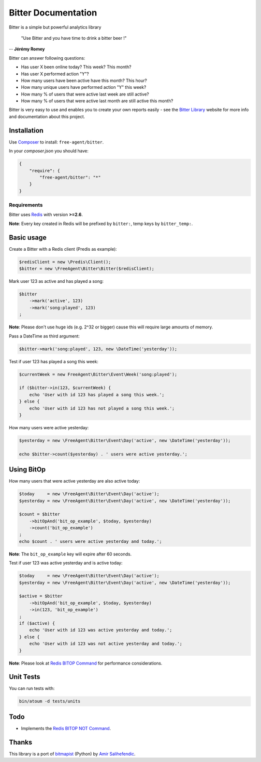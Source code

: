 Bitter Documentation
====================

.. image:: https://secure.travis-ci.org/jeremyFreeAgent/Bitter.png?branch=master
   :target: http://travis-ci.org/jeremyFreeAgent/Bitter

Bitter is a simple but powerful analytics library

    "Use Bitter and you have time to drink a bitter beer !"

-- **Jérémy Romey**

Bitter can answer following questions:

* Has user X been online today? This week? This month?
* Has user X performed action "Y"?
* How many users have been active have this month? This hour?
* How many unique users have performed action "Y" this week?
* How many % of users that were active last week are still active?
* How many % of users that were active last month are still active this month?

Bitter is very easy to use and enables you to create your own reports easily - see the `Bitter Library <http://bitter.free-agent.fr/>`_ website for more info and documentation about this project.

Installation
------------
Use `Composer <https://github.com/composer/composer/>`_ to install: ``free-agent/bitter``.

In your `composer.json` you should have:

.. code-block:: yaml

    {
        "require": {
            "free-agent/bitter": "*"
        }
    }

Requirements
~~~~~~~~~~~~
Bitter uses `Redis <http://redis.io>`_  with version **>=2.6**.

**Note**: Every key created in Redis will be prefixed by ``bitter:``, temp keys by ``bitter_temp:``.

Basic usage
-----------
Create a Bitter with a Redis client (Predis as example):

.. code-block:: php

    $redisClient = new \Predis\Client();
    $bitter = new \FreeAgent\Bitter\Bitter($redisClient);

Mark user 123 as active and has played a song:

.. code-block:: php

    $bitter
        ->mark('active', 123)
        ->mark('song:played', 123)
    ;

**Note**: Please don't use huge ids (e.g. 2^32 or bigger) cause this will require large amounts of memory.

Pass a DateTime as third argument:

.. code-block:: php

    $bitter->mark('song:played', 123, new \DateTime('yesterday'));

Test if user 123 has played a song this week:

.. code-block:: php

    $currentWeek = new FreeAgent\Bitter\Event\Week('song:played');

    if ($bitter->in(123, $currentWeek) {
        echo 'User with id 123 has played a song this week.';
    } else {
        echo 'User with id 123 has not played a song this week.';
    }

How many users were active yesterday:

.. code-block:: php

    $yesterday = new \FreeAgent\Bitter\Event\Day('active', new \DateTime('yesterday'));

    echo $bitter->count($yesterday) . ' users were active yesterday.';

Using BitOp
-----------
How many users that were active yesterday are also active today:

.. code-block:: php

    $today     = new \FreeAgent\Bitter\Event\Day('active');
    $yesterday = new \FreeAgent\Bitter\Event\Day('active', new \DateTime('yesterday'));

    $count = $bitter
        ->bitOpAnd('bit_op_example', $today, $yesterday)
        ->count('bit_op_example')
    ;
    echo $count . ' users were active yesterday and today.';

**Note**: The ``bit_op_example`` key will expire after 60 seconds.

Test if user 123 was active yesterday and is active today:

.. code-block:: php

    $today     = new \FreeAgent\Bitter\Event\Day('active');
    $yesterday = new \FreeAgent\Bitter\Event\Day('active', new \DateTime('yesterday'));

    $active = $bitter
        ->bitOpAnd('bit_op_example', $today, $yesterday)
        ->in(123, 'bit_op_example')
    ;
    if ($active) {
        echo 'User with id 123 was active yesterday and today.';
    } else {
        echo 'User with id 123 was not active yesterday and today.';
    }

**Note**: Please look at `Redis BITOP Command <http://redis.io/commands/bitop>`_ for performance considerations.

Unit Tests
----------

You can run tests with:

.. code-block:: sh

    bin/atoum -d tests/units

Todo
----
* Implements the `Redis BITOP NOT Command <http://redis.io/commands/bitop>`_.

Thanks
------
This library is a port of `bitmapist <https://github.com/Doist/bitmapist/>`_ (Python) by `Amir Salihefendic <http://amix.dk/>`_.
